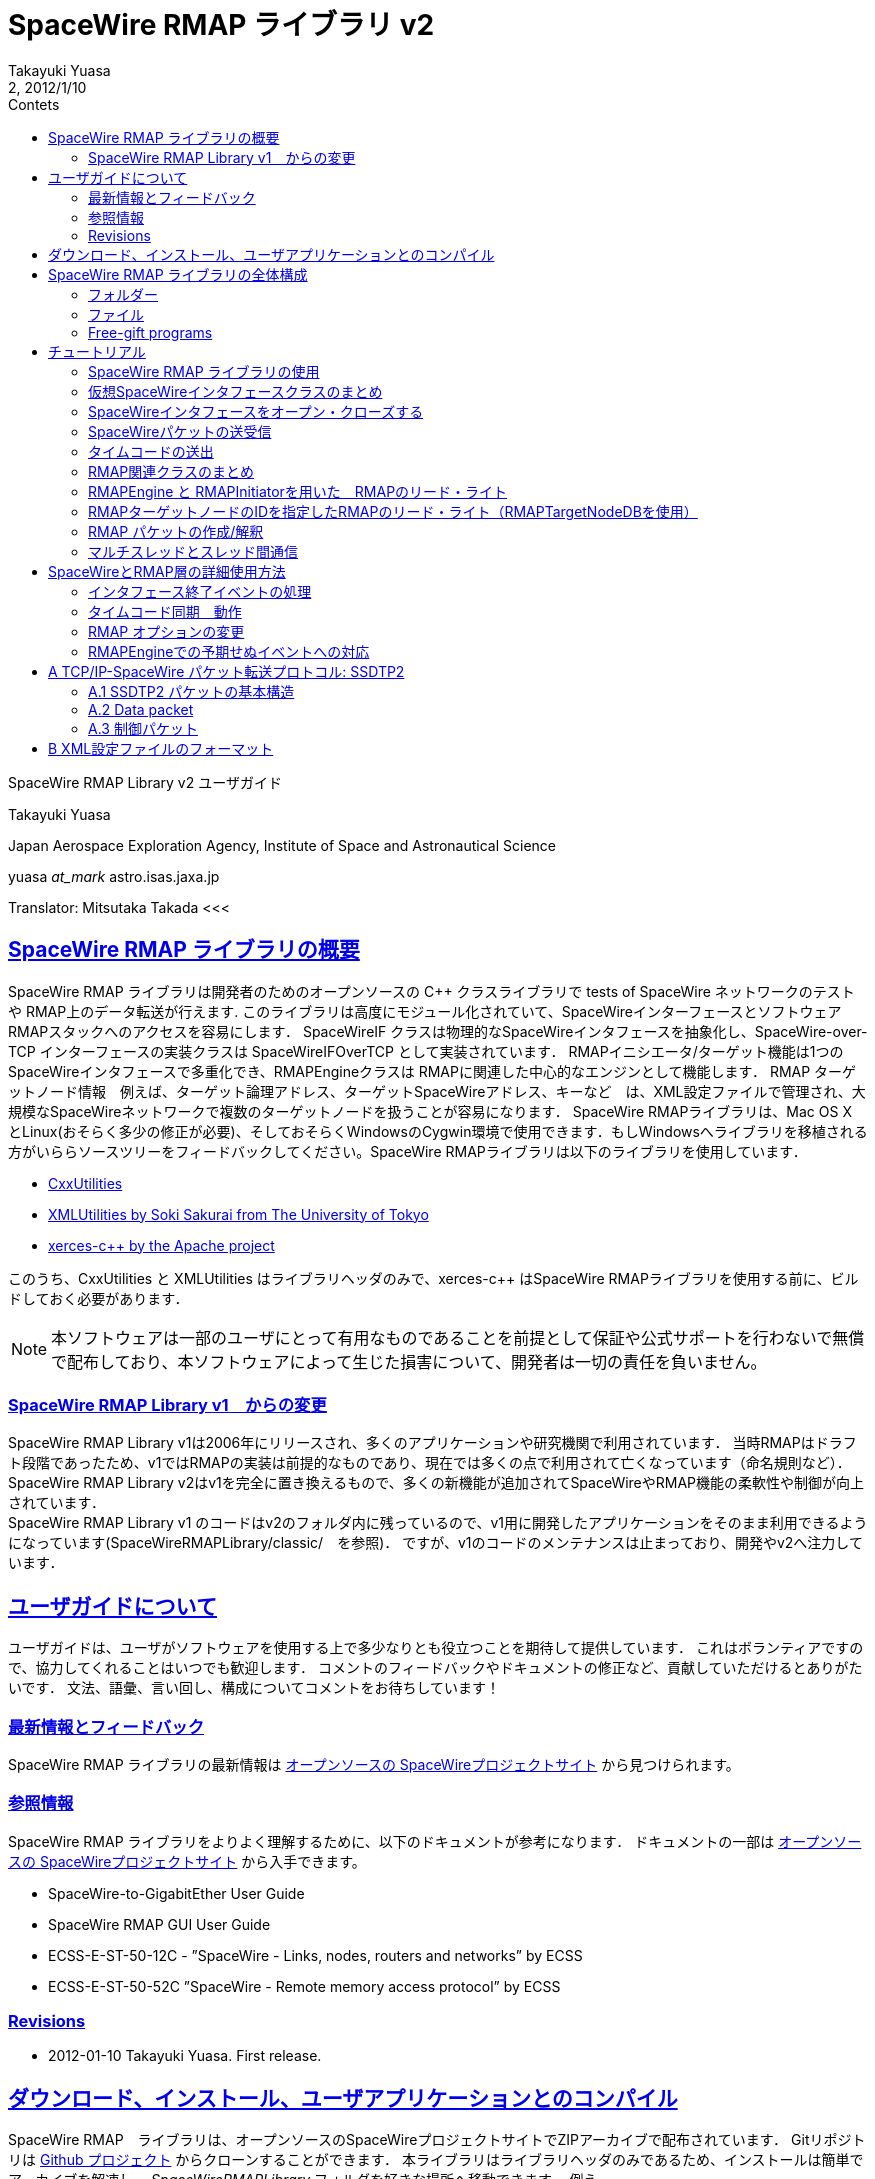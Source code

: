 = SpaceWire RMAP ライブラリ v2
:author: Takayuki Yuasa
:revnumber: 2
:revdate: 2012/1/10
:version-label!:
:toc-title: Contets
:toc: left
:toclevels: 3
:table-caption!:
:list-caption: リスト
:sectlinks:
:sectanchors:
:imagesdir: figures

SpaceWire RMAP Library v2 ユーザガイド

Takayuki Yuasa

Japan Aerospace Exploration Agency, Institute of Space and Astronautical Science 

yuasa _at_mark_ astro.isas.jaxa.jp

Translator: Mitsutaka Takada
<<<
[index]
<<<

== SpaceWire RMAP ライブラリの概要

SpaceWire RMAP ライブラリは開発者のためのオープンソースの C++ クラスライブラリで tests of SpaceWire ネットワークのテストや RMAP上のデータ転送が行えます. このライブラリは高度にモジュール化されていて、SpaceWireインターフェースとソフトウェアRMAPスタックへのアクセスを容易にします．
SpaceWireIF クラスは物理的なSpaceWireインタフェースを抽象化し、SpaceWire-over-TCP インターフェースの実装クラスは SpaceWireIFOverTCP として実装されています． RMAPイニシエータ/ターゲット機能は1つのSpaceWireインタフェースで多重化でき、RMAPEngineクラスは RMAPに関連した中心的なエンジンとして機能します．
RMAP ターゲットノード情報　例えば、ターゲット論理アドレス、ターゲットSpaceWireアドレス、キーなど　は、XML設定ファイルで管理され、大規模なSpaceWireネットワークで複数のターゲットノードを扱うことが容易になります．
SpaceWire RMAPライブラリは、Mac OS X とLinux(おそらく多少の修正が必要)、そしておそらくWindowsのCygwin環境で使用できます．もしWindowsへライブラリを移植される方がいららソースツリーをフィードバックしてください。SpaceWire RMAPライブラリは以下のライブラリを使用しています．

- https://github.com/yuasatakayuki/CxxUtilities[CxxUtilities]
- https://github.com/sakuraisoki/XMLUtilities/[XMLUtilities by Soki Sakurai from The University of Tokyo]
- http://xerces.apache.org/xerces-c/[xerces-c++ by the Apache project]

このうち、CxxUtilities と XMLUtilities はライブラリヘッダのみで、xerces-c++ はSpaceWire RMAPライブラリを使用する前に、ビルドしておく必要があります．

NOTE: 本ソフトウェアは一部のユーザにとって有用なものであることを前提として保証や公式サポートを行わないで無償で配布しており、本ソフトウェアによって生じた損害について、開発者は一切の責任を負いません。

=== SpaceWire RMAP Library v1　からの変更

SpaceWire RMAP Library v1は2006年にリリースされ、多くのアプリケーションや研究機関で利用されています．
当時RMAPはドラフト段階であったため、v1ではRMAPの実装は前提的なものであり、現在では多くの点で利用されて亡くなっています（命名規則など）．
SpaceWire RMAP Library v2はv1を完全に置き換えるもので、多くの新機能が追加されてSpaceWireやRMAP機能の柔軟性や制御が向上されています． +
SpaceWire RMAP Library v1 のコードはv2のフォルダ内に残っているので、v1用に開発したアプリケーションをそのまま利用できるようになっています(SpaceWireRMAPLibrary/classic/　を参照)．
ですが、v1のコードのメンテナンスは止まっており、開発やv2へ注力しています．

== ユーザガイドについて

ユーザガイドは、ユーザがソフトウェアを使用する上で多少なりとも役立つことを期待して提供しています．
これはボランティアですので、協力してくれることはいつでも歓迎します．
コメントのフィードバックやドキュメントの修正など、貢献していただけるとありがたいです．
文法、語彙、言い回し、構成についてコメントをお待ちしています！

=== 最新情報とフィードバック
SpaceWire RMAP ライブラリの最新情報は https://galaxy.astro.isas.jaxa.jp/~yuasa/SpaceWire[オープンソースの SpaceWireプロジェクトサイト] から見つけられます。

=== 参照情報
SpaceWire RMAP ライブラリをよりよく理解するために、以下のドキュメントが参考になります．
ドキュメントの一部は https://galaxy.astro.isas.jaxa.jp/~yuasa/SpaceWire[オープンソースの SpaceWireプロジェクトサイト] から入手できます。

- SpaceWire-to-GigabitEther User Guide
- SpaceWire RMAP GUI User Guide
- ECSS-E-ST-50-12C - ”SpaceWire - Links, nodes, routers and networks” by ECSS
- ECSS-E-ST-50-52C ”SpaceWire - Remote memory access protocol” by ECSS

=== Revisions
- 2012-01-10 Takayuki Yuasa. First release.

== ダウンロード、インストール、ユーザアプリケーションとのコンパイル
SpaceWire RMAP　ライブラリは、オープンソースのSpaceWireプロジェクトサイトでZIPアーカイブで配布されています．
Gitリポジトリは https://github.com/yuasatakayuki/SpaceWireRMAPLibrary[Github プロジェクト] からクローンすることができます．
本ライブラリはライブラリヘッダのみであるため、インストールは簡単でアーカイブを解凍し、 _SpaceWireRMAPLibrary_ フォルダを好きな場所へ移動できます．
例えば、_/Users/username/Documents/workspace/SpaceWireRMAPLibrary_ , _/Users/username/install/SpaceWireRMAPLibrary_ , _/usr/local/SpaceWireRMAPLibrary_ のような場所が可能です． +
ライブラリをインストールした後は、ユーザアプリケーションのコンパイル時に使用するMakefileを簡略化するために、環境変数として、*SPACEWIRERMAPLIBRARY_PATH* をインストールしたフォルダとして設定してください．
シェルの初期化ファイル(zshなら.zshrc 、bashなら .bashrc )に以下の行を追加します．

[source,sh]
.リスト 1: Sample code for filling the size and the data sections.
----
export SPACEWIRERMAPLIBRARY_PATH=/Users/yuasa/workspace/SpaceWireRMAPLibrary
----

インストール先に合わせてパスを変更します． +
このライブラリは、1章(<<SpaceWire RMAP ライブラリの概要>>)で書いたように他にもいくつかのライブラリを使用しています．
xerces-c++ はhttp://xerces.apache.org/xerces-c/[プロジェクトページ] からソースアーカイブをダウンロードしてインストールしてください．
SpaceWire RMAP ライブラリで配布されている Makefile の例では、環境変数 *XERCESDIR* を使用しています．
シェルの初期化ファイルに *XERCESDIR* を設定します．

[source,sh]
.Listing 2: Sample code for filling the size and the data sections.
----
export XERCESDIR=/Users/yuasa/work/install/xerces-c-3.1.1
----

CxxUtilities や XMLUtilities もSpaceWire RMAPライブラリでは必要ですが、リリース版のSpaceWire RMAPライブラリには、ユーザの利便性を考慮して、SpaceWireRMAPLibrary/externalLibraries/ にこれらのライブラリヘッダを含めています．
そのためデフォルトでは、これらのライブラリの環境変数はサンプルのMakefileでは自動的に設定されており、ユーザは再定義する必要はありません．
CxxUtilities や XMLUtilitiesを自分でインストールして使用したい場合は、ご自身の環境を反映させて *CXXUTILITIES_PATH* と *XMLUTILITIES_PATH* を設定してください．
表1にSpaceWireRMAPライブラリのMakefileで使用する環境変数の一覧を示します．
リスト3は、SpaceWireRMAPライブラリと関連ライブラリを使用してユーザアプリケーションをコンパイルするためのMakefileの例です．

[cols=3]
.Table 1: paceWireRMAPライブラリのMakefileで使用する環境変数の一覧
|===
| 名称
| パスの値
| 例 

| SPACEWIRERMAPLIBRARY_PATH
| SpaceWire RMAP Libraryへのパス
| /Users/yuasa/workspace/SpaceWireRMAPLibrary

| XERCESDIR 
| インストールした xerces-c++ へのパス 
| /Users/yuasa/workspace/xerces-c-3.1.1 

| CXXUTILITIES_PATH (optional) 
| CxxUtilities　へのパス
| /Users/yuasa/workspace/CxxUtilities 


| XMLUTILITIES_PATH (optional)
| XMLUtilities　へのパス
| /Users/yuasa/workspace/XMLUtilities

|===

[source, Makefile]
.Listing 3: Sample Makefile.
----
############################################################### 
#An example Makefile for SpaceWire RMAP Library. ###############################################################

#Note 1:
#To compile a user application with SpaceWire RMAP Library, 
#set SPACEWIRERMAPLIBRARY_PATH and XERCESDIR in the shell 
#initialization file first.
#
#Execute below to check if these variables are correctly 
#set in your shell.
#
# > ls $SPACEWIRERMAPLIBRARY_PATH
# > ls $XERCESDIR
#
#If no error is observed, the paths seem valid.

#Note 2:
#This Makefile assumes a user-application source code named 
#UserApplication.cc. If other source files, include paths, 
#and/or linker flags are necessary for compile, add them to 
#CXXFLAGS and LDFLAGS.
                       
###############################################################


#Set target (binary names) 
#See also the rule part below. 
TARGETS = \
UserApplication

#Check CxxUtilities
ifndef $(CXXUTILITIES_PATH)
CXXUTILITIES_PATH = $(SPACEWIRERMAPLIBRARY_PATH)/externalLibraries/CxxUtilities 
endif

#Check XMLUtilities
ifndef $(XMLUTILITIES_PATH)
XMLUTILITIES_PATH = $(SPACEWIRERMAPLIBRARY_PATH)/externalLibraries/XMLUtilities 
endif

#Set compiler/linker flags
CXXFLAGS = -I$(SPACEWIRERMAPLIBRARY_PATH)/includes -I$(CXXUTILITIES_PATH)/includes -I$( 
    XMLUTILITIES_PATH) -I/$(XERCESDIR)/include
LDFLAGS = -L/$(XERCESDIR)/lib -lxerces-c

TARGETS_OBJECTS = $(addsuffix .o, $(basename $(TARGETS))) 
TARGETS_SOURCES = $(addsuffix .cc, $(basename $(TARGETS)))

###############################################################

.PHONY : all

all : $(TARGETS)

UserApplication : UserApplication.o
    $(CXX) -g $(CXXFLAGS) -o $@ $@.cc $(LDFLAGS)

clean :
    rm -rf $(TARGETS) $(addsuffix .o, $(TARGETS))
----

== SpaceWire RMAP ライブラリの全体構成
図1にSpaceWire RMAP ライブラリの構造図を示します．SpaceWireIFは、パケットの送受信やタイムコード送出の標準化する方法を提供している実SpaceWireインタフェースを抽象化したものです．
SpaceWire層の上には、ソフトウェアRMAPスタックが実装されています．
両方の階層は、_SpaceWireRMAPLibrary/_ のincludeフォルダ内にフラットなソースツリーに含まれています．

=== フォルダー
SpaceWire RMAP ライブラリは　以下にあるいくつかのフォルダを含んでいます．

*includes* SpaceWire RMAP ライブラリのヘッダファイルが含まれています．ユーザアプリケーションのMakefileでは、コンパイラフラグにこのフォルダのパスを追加します．

*externalLibraries* 自分でCxxUtilities や XMLUtilities　ライブラリをインストールしていない人向けに外部ライブラリのソースツリーを含んでいます．添付されているMakefileの例では、デフォルトでこれらをバンドルしたライブラリを使用しています．

*exampleMakefile* SpaceWire RMAPライブラリを使用したユーザアプリケーションのMakefileの例が含まれています．必要なコンパイラやりリンカのフラグも記載されています．

*sources* SpaceWire RMAPライブラリを使用して構築された無償のプログラム、チュートリアルのソースコード、テストコード、（メンテナンスはしてませんが）v1のソースツリーを含んでいます．

=== ファイル
SpaceWire.hh と RMAP.hh は　SpaceWire と RMAP機能のためのトップレベルのヘッダファイルです．
SpaceWire RMAPライブラリを利用するユーザアプリケーションでは、これらをロード（インクルード）してください．
5章のチュートリアルでは、sourceフォルダ内のtutorial_XXX.cc　について記述されたコードを説明しています．
sourceフォルダ内のmain_XXXの詳細については、次の節を参照してください．

.SpaceWire RMAP ライブラリの概要構成
image::StructureOfApaceWireRMAPLibrary.png[]

test_XXX files contained in the sources folder are test codes written for checking implemented library functions. They are left as they are for Interested users’ inspection.

=== Free-gift programs
ソース・フォルダには、いくつかのmain_XXX.ccファイルがあります．
これらのプログラムは、SpaceWire RMAP ライブラリを使ったとてもシンプルなタスクを行います。
SpaceWire や RMAPを使った地上実験では、このような単純なスタンドアローンのタスクはとてもパワフルなので、開発者はユーザに無償でバンドルをしました．

*main_RMAP_calculateCRC* 入力バイト列のCRCを計算します．

*main_RMAP_instructionToString* 1バイトのRMAPインストラクションフィールド値を解釈し、その意味をダンプします．

*main_RMAP_interpretAsAnRMAPPacket* 指定されたバイト列をRMAPパケットとして解釈しようとします．解釈が成功した場合、パケットのプロパティがテキストとして表示されます．

*main_RMAP_readWriteRMAPTargetNode* 指定されたRMAPターゲットノードへ単純なRMAP リード・ライト　アクセスを行います。

*main_RMAP_replyStatusToString* リプライステータス値を文字列に変換します．

== チュートリアル
次の章では、多くのユーザにとってもっとも興味のある機能であるRMAPイニシエータであると仮定して、SpaceWire RMAP ライブラリの概要を説明します．
SpaceWire と RMAPに関連した詳細な使用方法やアプリケーション固有のトピックについては6章で説明します．
SpaceWireと RMAP層のチュートリアルについては、チュートリアルのソースコードである、sources/tutorial_SpaceWire.cc and sources/tutorial_RMAP.ccを参照してください．
これらのファイルをコンパイルするためには環境変数を設定し（3章）、SpaceWireRMAPLibrary/source/　フォルダ内でmakeを実行します．

=== SpaceWire RMAP ライブラリの使用
SpaceWire and the RMAP層に関連された必要なヘッダファイルをロードするために、”SpaceWire.hh” and ”RMAP.hh”をインクルードします．
SpaceWire RMAP ライブラリの利用用途が限られているアプリケーションのために、個別にヘッダファイルをインクルードすることも可能です．
例えばRMAPPacketクラスのみを使用するアプリケーションでは、”RMAPPacket.hh”をインクルードすするだけで十分です．

NOTE: 実際には”RMAP.hh”をインクルードすると自動的に”SpaceWire.hh”がインクルードされることに注意してください．

SpaceWire RMAP ライブラリで定義されているクラスは、名前空間で囲まれていません（ルートレベルで宣言されています）．
ただし、CxxUtilitiesのクラスは”CxxUtilities”名前空間で宣言されているので、使用するには”CxxUtilities::Condition”のようにクラスのフルパスを指定するか、ソースファイルに”using namespace CxxUtilities;”と記述してください．
スレッドがCxxUtilitiesのメンバである間は、ユーザはスレッドのサブクラスを構築するときに”CxxUtilities::”をつける必要があるかもしれません（”public Thread”ではなく、”public CxxUtilities::Thread”に注意してください）

[source, c++]
----
class SubclassOfThread : public CxxUtilities::Thread { 
public:
    void run(){
        ... thread content ...
    }
};
----

=== 仮想SpaceWireインタフェースクラスのまとめ
リスト4はSpaceWireIFクラスによって提供されたよく使われているユーザサイドインタフェースをまとめたのもです．
各メソッドの詳細は”SpaceWireIF.hh”を参照してください．
SpaceWireIFOverTCP- Client.hhなどの仮想メソッドの実装はSpaceWireIFXXX.ccにあります．

[source, C++]
.リスト4: SpaceWireIFのメソッド定義のまとめ
----
class SpaceWireIF { 
public:
/* open/close */
    virtual void open() throw (SpaceWireIFException); 
    virtual void close() throw (SpaceWireIFException);

/* send methods */
    virtual void send(uint8_t* data, size_t length, SpaceWireEOPMarker::EPPType eopType = SpaceWireEOPMarker::EOP) throw (SpaceWireIFException);
    virtual void send(std::vector<uint8_t>& data, SpaceWireEOPMarker::EPPType eopType = SpaceWireEOPMarker::EOP) throw (SpaceWireIFException);
    virtual void send(std::vector<uint8_t>* data, SpaceWireEOPMarker::EPPType eopType = SpaceWireEOPMarker::EOP) throw (SpaceWireIFException);

/* receive methods */ 
    //fast
    virtual std::vector<uint8_t>* receive() throw (SpaceWireIFException);
    //fast
    virtual void receive(std::vector<uint8_t>* buffer) throw (SpaceWireIFException);
    //slow; not recommended
    virtual void receive(uint8_t* buffer, SpaceWireEOPMarker::EPPType& eopType, size_t maxLength, size_t& length) throw (SpaceWireIFException);

/* set receive timeout */
    virtual void setTimeoutDuration(double microsecond) throw (SpaceWireIFException); /* emit timecode */
    virtual void emitTimecode(uint8_t timeIn, uint8_t controlFlagIn = 0x00) throw (SpaceWireIFException);

/* Action related to timecode */
    void addTimecodeAction(SpaceWireIFActionTimecodeScynchronizedAction* action);
    void registerTimecodeAction(SpaceWireIFActionTimecodeScynchronizedAction* action); void deleteTimecodeAction(SpaceWireIFActionTimecodeScynchronizedAction* action); void clearTimecodeSynchronizedActions();

/* Action related to link close event */
    void addSpaceWireIFCloseAction(SpaceWireIFActionCloseAction* spacewireIFCloseAction); void deleteSpaceWireIFCloseAction(SpaceWireIFActionCloseAction* spacewireIFCloseAction); void invokeSpaceWireIFCloseActions();

/* EOP/EEP related */
    bool isTerminatedWithEEP();
    bool isTerminatedWithEOP();
    void setReceivedPacketEOPMarkerType(int eopType); int getReceivedPacketEOPMarkerType();
    void eepShouldBeReportedAsAnException();
    void eepShouldNotBeReportedAsAnException();
};
----

=== SpaceWireインタフェースをオープン・クローズする
SpaceWire RMAP ライブラリはスーパークラスであるSpaceWireIF.hhで定義された、物理SpaceWireデバイスのための仮想インタフェースを提供します．
SpaceWireIFXXXXというクラスは、SpaceWire-to-GigabitEtherのような実デバイス用のインタフェース（言い換えるとSpaceWireIFOverTCPClient）を実装します．
スーパークラスでは実SpaceWireインタフェースクラスをオープンするメソッド名open()を定義し、そのデバイスを使用開始時に呼び出さなければなりません．例えば、SpaceWire-to-GigabitEtherの場合、以下のコードでインスタンスを生成し、デバイスをオープンする．
現実的にはタイムアウトが発生するとSpaceWireIFOverTCPClientは例外をスローします．以下の例では（指定したIPアドレスを使って）デバイスをオープンしようとして、open()文は接続のオープンに失敗したことを検知するためにtry-catchブロックで囲まれています．
デフォルトのポート番号は10030ですが、異なるSpaceWire-to-GigabitEtherでは必ずしも適切ではない場合もあります．
お使いのデバイスのユーザマニュアルを参照してください．（例えば、シマフジのSpaceWire-to-GigabitEtherは、SpaceWire-to-TCP/IPポート追加しても、10031を受け付けることができます）

[source, c++]
.リスト5: SpaceWire-to-GigabitEtherをオープンするサンプルコード
----
/* Open the SpaceWire interface */
cout << "Opening SpaceWireIF...";
SpaceWireIF* spwif = new SpaceWireIFOverIPClient("192.168.1.100", 10030); 
try {
    spwif->open(); 
} catch (...) {
    cerr << "Connection timed out." << endl;
    exit(-1); 
}
cout << "done" << endl;

 ... user process using spwif ... 

/* Close */
spwif->close();
----


=== SpaceWireパケットの送受信
3種類の送信メソッドが用意されています．唯一の違いは、データコンテナの種類で、Cの配列か、std::vectorです．
SpaceWire RMAPライブラリの基本データ型はuint8_tですので、コンテナはunit8_t*またはstd::vector<uint8_t>となります．
ベクターは参照またはポインタとして渡すことができます．（どちらの方法でも同じ速度が得られます）
送信メソッドのパラメータはデータ（データの内容と長さ）とend-of-packet (EOP)マーカーです。
EOPマーカ－はSpaceWireEOPMarker::EOPかSpaceWireEOPMarker::EEPです。
パケット送信中に例外が発生した時は、sendメソッドはその例外をスローし、ユーザアプリケーションがその状況を処理できるようにします．
以下の例では、スローされた例外の理由をダンプします．現実的には、ユーザはパケット送信を再試行するか、上位層へ例外を通知することを考えなければなりません．

[source, c++]
.リスト6: 送信パケットのサンプルコード
----
/* Send packet */
try {
    cout << "Send packet1" << endl;
    uint8_t packet1[] = { 0x0a, 0x0b, 0x0c, 0x0d }; 
    size_t length1 = 4;
    spwif->send(packet1, length1, SpaceWireIF::EOP);
    cout << "Send packet2" << endl; 
    std::vector<uint8_t> packet2; 
    packet2.push_back(0xe); 
    packet2.push_back(0xf);
    packet2.push_back(1); 
    packet2.push_back(2); 
    packet2.push_back(3); 
    spwif->send(packet2, SpaceWireIF::EOP);
} catch (SpaceWireIFException e) {
    cerr << "Exception when sending a packet." << endl; 
    cerr << e.toString() << endl;
    exit(-1);
}
cout << "Send packet done" << endl;
----

リスト7は受信待ちのタイムアウト時間を設定しています．

NOTE: タイムアウトカウンタの実装は、SpaceWireインタフェースに依存し、精度はマイクロ秒の単位ではないことに注意してください．

[source, c++]
.Listing 7: Sample code for seing a receive timeout duration.
----
/* Set receive timeout */
spwif->setTimeoutDuration(1e6);//1sec timeout duration
----

リスト8はパケッの受信方法を示しています．SpaceWireでは基本的にパケットサイズの制約がないため、受信の場合はstd::vector<uint8_t>がデフォルトのデータコンテナ型になります．（std::vectorは可変長のデータ内容をサポートしていますが、C配列はサポートしていません）
std::vectorとのインタフェース受信メソッドは以下の2つが用意されています．
最初の例では、パケットを受信すると、新たに構築されたstd::vectorインスタンスへのポインタが返されます．
パケットの内容を処理した後、ユーザアプリケーションはそのインスタンスを削除しなければなりません（delete packet3を参照）．
しかしこの例では、インスタンスのための明示的なnewはありません（SpaceWireIFクラスがこのインスタンスを内部で構築しています）
2つ目の例は単純で、std::vector<uint8_t>のインスタンスがreceiveメソッドに渡されます．

[source, c++]
.リスト8: パケット受信のサンプルコード
----
/* Receive packet */
cout << "Receive packet3" << endl;
try {
    std::vector<uint8_t>* packet3 = spwif->receive();
    cout << "Receive packet3 done (" << packet3->size() << "bytes)" << endl; 
    //delete packet3 instance (it was newly constructed by SpaceWireIF internally, 
    //and user should delete it to avoid memory leak.
    delete packet3;
} catch (SpaceWireIFException e) {
    if (e.getStatus() == SpaceWireIFException::Timeout) { 
        cerr << "Receive timeout" << endl;
    } else {
        cerr << "Exception when receiving a packet." << endl; 
        cerr << e.toString() << endl;
        exit(-1);
    }
}
cout << "Receive packet4" << endl; 
try {
    std::vector<uint8_t>* packet4 = new std::vector<uint8_t>(); 
    spwif->receive(packet4);
    cout << "Receive packet4 done (" << packet4->size() << "bytes)" << endl; 
    delete packet4;
} catch (SpaceWireIFException e) {
    if (e.getStatus() == SpaceWireIFException::Timeout) {
        cerr << "Receive timeout" << endl; } 
    else {
        cerr << "Exception when receiving a packet." << endl;
        cerr << e.toString() << endl;
exit(-1); }
}
----

=== タイムコードの送出
パケットの送受信機能に加えて、SpaceWireIFはリスト9に示すようにemitTimecode(uint8_t timeIn, uint8_t controlFlagIn = 0x00)メソッドを用いて、タイムコードを発行することができます．
timeInパラメータには0-63のタイムコード値を含める必要があります．
制御フラグはSpaceWireの将来の拡張サポートのために設定可能です．
この例では、タイムコードを1つ送出してから15.625ms待ちます．タイムコードは63までインクリメントされます．forループが完了するまでに約1秒かかります．

NOTE: これはあくまでも一例であり、タイムコードの周期はSpaceWireネットワークにおいて最も重要なパラメータの1つです．
周期はアプリケーションに大きく依存するので、SpaceWire-to-GigabitEtherが要求している送出周期の精度とアプリケーションにとって十分に小さなジッタであるかを確認してください．
SpaceWire-to-GigabitEther と SpaceWireIFOverTCPClientで実現されるタイムコード送出のジッタについて、SpaceWire-to-GigabitEtherのユーザガイドを参照してください．

周期的なタイムコードの送出には、run()メソッドにリスト9と同様のコードを持つスレッドクラスを実装し、起動（start()を呼ぶだけ）をする必要があります．詳細はリスト10の抜粋とtutorial_SpaceWireLayer_periodicTimecodeEmission.ccを参照してください．


[source, c++]
.リスト9: タイムコード送出のサンプルコード
----
    /* Emit timecode */
    cout << "Emit timecode 64times" << endl; 
    Condition c;
    try {
        for (uint8_t timecodeValue = 0; timecodeValue < 64; timecodeValue++) { 
            cout << "Emitting timecode " << (uint32_t) timecodeValue << endl; 
            spwif->emitTimecode(timecodeValue);
            c.wait(1.0 / 64.0); //wait 15.625ms
        }
    } catch (SpaceWireIFException e) {
            cerr << "Exception when receiving a packet." << endl; 
            cerr << e.toString() << endl;
            exit(-1);
    }
----

[source, c++]
.リスト10: 周期的なタイムコード送出のサンプルコード
----
class TimecodeThread: public CxxUtilities::StoppableThread { 
private:
    SpaceWireIF* spwif;

public:
    const static double TimecodeFrequency = 64; //Hz

public:
    TimecodeThread(SpaceWireIF* spwif) {
        this->spwif = spwif;
    }

public:
    void run() {
        uint8_t timecode = 0x00; 
        while (!isStopped()) {
            try {
                spwif->emitTimecode(timecode);
            } catch (...) {
                using namespace std;
                cerr << "Timecode emission failed" << endl;
            }
            if (timecode == 63) {
                timecode = 0; 
            } else {
                timecode++; 
            }
            sleep(1 / TimecodeFrequency); 
        }
    }
};
----

=== RMAP関連クラスのまとめ
RMAP転送の開始には、ユーザアプリケーションはRMAPEngineとRMAPInitiatorを使用できます．RMAPターゲットノードの情報はRMAPTargetNodeインスタンスに含めて処理されます．RMAPコマンドの受信と応答にはRMAPTargetのサブクラスがRMAPEngineで利用できます．図2はSpaceWireRMAPライブラリのSpaceWireとRMAPプロトコルスタックの全体設計を示しています．
RMAPEngineはユーザアプリケーションのRMAP機能の中心的なエンジンとして動作します．
RMAPEngineのタスクは、RMAPコマンドパケットの発行、未処理のRMAPトランザクションの管理、RMAPリプライの処理、受信RMAPコマンドの応答などがあります．
RMAPInitiatorはRMAPEngineとユーザアプリケーションの橋渡しをし、RMAP　リード・ライトアクセスを実現した使いやすいリード・ライトメソッドを提供します．
RMAPTargetNodeはターゲット論理アドレス、ターゲットSpaceWireアドレス、RMAPターゲットノードへアクセスするキーなどの必要なアクセス情報をRMAPInitiatorのリードライトメソッドに渡すために使用されます．

NOTE:　RMAPTargetNodeはSpaceWire RMAP Library v1で定義されたRMAPDestinationクラスに対応します．ですが、多くの機能がつかされており、特にXML設定ファイルへのインタフェースが追加されています．

リスト11、12、13は各クラスで定義されているメソッドの一部をまとめたものです．あまり使われないメソッドは示していませんので、詳細はRMAPEngine.hhとRMAPInitiator.hhを参照ください．

.SpaceWire RMAP ライブラリのSpaceWire と RMAP プロトコルスタック
image::ProtocolStackInSpaceWireRMAPLibrary.png[]

[source, c++]
.リスト11: RMAPEngine メソッド(抜粋).
----
class RMAPEngine: public CxxUtilities::Thread { 
public:

/* constructor */
    RMAPEngine(SpaceWireIF* spwif);

/* start/stop */
    virtual void start();
    void stop();
    bool isStopped(); 
    bool isStarted();

/* methods used by RMAPInitiator */
    void initiateTransaction(RMAPTransaction* transaction) throw (RMAPEngineException); 
    void cancelTransaction(RMAPTransaction* transaction) throw (RMAPEngineException);

/* raw packet send method which even can be used while RMAPEngine is running */
    void sendPacket(std::vector<uint8_t>* bytes);

/* methods used when a user application implements an RMAPTarget */
    void addRMAPTarget(RMAPTarget* rmapTarget);
    void removeRMAPTarget(RMAPTarget* rmapTarget);

/* accessor for a SpaceWireIF instance */
    void setSpaceWireIF(SpaceWireIF* spwif);
    SpaceWireIF* getSpaceWireIF();

/* actions invoked when RMAPEngine is stopped (automatically or manually) */
    void addRMAPEngineStoppedAction(RMAPEngineStoppedAction* rmapEngineStoppedAction);
    void removeRMAPEngineStoppedAction(RMAPEngineStoppedAction* rmapEngineStoppedAction);
    CxxUtilities::Actions* getRMAPEngineStoppedActions(); 
};
----

[source, c++]
.リスト12: RMAPInitiator メソッド (抜粋).
----
class RMAPInitiator { 
public:
/* constructor */
    RMAPInitiator(RMAPEngine *rmapEngine);

/* RMAP Read methods */ /* fast */
    void read(RMAPTargetNode* rmapTargetNode, uint32_t memoryAddress, uint32_t length, uint8_t *buffer, double timeoutDuration = DefaultTimeoutDuration) throw (RMAPEngineException, RMAPInitiatorException, RMAPReplyException);

    /* easy to use, but somewhat slow due to data copy. */
    /* this methods returns a pointer to a newly constructed std::vector instance */ std::vector<uint8_t>* readConstructingNewVecotrBuffer(std::string targetNodeID,
        std::string memoryObjectID, double timeoutDuration = DefaultTimeoutDuration) throw (RMAPEngineException, RMAPInitiatorException, RMAPReplyException);

    /* convenient, but somewhat slow due to RMAPTargetNode DB and RMAPMemoryObject DB search */
    void read(std::string targetNodeID, std::string memoryObjectID, uint8_t* buffer, double timeoutDuration = DefaultTimeoutDuration) throw (RMAPEngineException, RMAPInitiatorException, RMAPReplyException);
     /* convenient, but somewhat slow due to RMAPTargetNode DB search */
    void read(std::string targetNodeID, uint32_t memoryAddress, uint32_t length, uint8_t* buffer, double timeoutDuration = DefaultTimeoutDuration)  throw (RMAPEngineException, RMAPInitiatorException, RMAPReplyException);
    /* convenient, but somewhat slow due to RMAPMemoryObject DB search */
    void read(RMAPTargetNode* rmapTargetNode, std::string memoryObjectID, uint8_t *buffer, double timeoutDuration = DefaultTimeoutDuration) throw (RMAPEngineException, RMAPInitiatorException, RMAPReplyException);

/* RMAP Write methods */
    /* fast */
    void write(RMAPTargetNode *rmapTargetNode, uint32_t memoryAddress, uint8_t *data, uint32_t length, double timeoutDuration = DefaultTimeoutDuration) throw (RMAPEngineException, RMAPInitiatorException, RMAPReplyException);
    /* convenient, but somewhat slow due to RMAPTargetNode DB and RMAPMemoryObject DB search */
    void write(std::string targetNodeID, std::string memoryObjectID, uint8_t* data, double timeoutDuration = DefaultTimeoutDuration) throw (RMAPEngineException, RMAPInitiatorException, RMAPReplyException);
    /* convenient, but somewhat slow due to RMAPTargetNode DB search */
    void write(std::string targetNodeID, uint32_t memoryAddress, uint8_t *data, uint32_t length, double timeoutDuration = DefaultTimeoutDuration) throw (RMAPEngineException, RMAPInitiatorException, RMAPReplyException);
    /* convenient, but somewhat slow due to RMAPMemoryObject DB search */
    void write(RMAPTargetNode *rmapTargetNode, std::string memoryObjectID, uint8_t* data, double timeoutDuration = DefaultTimeoutDuration) throw (RMAPEngineException, RMAPInitiatorException, RMAPReplyException);

/* set/get logical address of this RMAPInitiator */
    void setInitiatorLogicalAddress(uint8_t initiatorLogicalAddress); uint8_t getInitiatorLogicalAddress();

/* accessor for other RMAP options */
    void setReplyMode(bool replyMode); 
    void unsetReplyMode();
    bool isReplyModeSet();

    void setIncrementMode(bool incrementMode); 
    void unsetIncrementMode();
    bool isIncrementModeSet();

    void setVerifyMode(bool verifyMode); 
    void unsetVerifyMode();
    bool isVerifyModeSet();

    void setTransactionID(uint16_t transactionID); 
    void unsetTransactionID();
    uint16_t getTransactionID();
    bool isTransactionIDSet();

/* accessor for raw packet pointer */
    RMAPPacket* getCommandPacketPointer(); 
    RMAPPacket* getReplyPacketPointer();

/* interface for RMAPTargetNodeDB */
    void setRMAPTargetNodeDB(RMAPTargetNodeDB* targetNodeDB);
    RMAPTargetNodeDB* getRMAPTargetNodeDB(); 
};
----

[source, c++]
.リスト13: RMAPTargetNode メソッド (抜粋).
----
class RMAPTargetNode: public RMAPNode {
public:
/* constructor */
    RMAPTargetNode();

/* interfaces to XML-like configuration file */
    static std::vector<RMAPTargetNode*> constructFromXMLFile(std::string filename) throw (XMLLoader::XMLLoaderException, RMAPTargetNodeException, RMAPMemoryObjectException);

    static std::vector<RMAPTargetNode*> constructFromXMLFile(XMLNode* topNode) throw (XMLLoader::XMLLoaderException, RMAPTargetNodeException, RMAPMemoryObjectException);

    static RMAPTargetNode* constructFromXMLNode(XMLNode* node) throw (XMLLoader::XMLLoaderException, RMAPTargetNodeException, RMAPMemoryObjectException);

/* accessor for options */
    uint8_t getDefaultKey();
    void setDefaultKey(uint8_t defaultKey);

    std::vector<uint8_t> getReplyAddress();
    void setReplyAddress(std::vector<uint8_t>& replyAddress);

    uint8_t getTargetLogicalAddress();
    void setTargetLogicalAddress(uint8_t targetLogicalAddress);

    std::vector<uint8_t> getTargetSpaceWireAddress();
    void setTargetSpaceWireAddress(std::vector<uint8_t>& targetSpaceWireAddress);

    void setInitiatorLogicalAddress(uint8_t initiatorLogicalAddress);
    void unsetInitiatorLogicalAddress(); 
    bool isInitiatorLogicalAddressSet(); 
    uint8_t getInitiatorLogicalAddress();

/* dealing with memory objects available on an RMAPTargetNode */
    void addMemoryObject(RMAPMemoryObject* memoryObject); 
    std::map<std::string, RMAPMemoryObject*>* getMemoryObjects();

/* accessor for registered memory objects */
    RMAPMemoryObject* getMemoryObject(std::string memoryObjectID) throw (RMAPTargetNodeException);
    RMAPMemoryObject* findMemoryObject(std::string memoryObjectID) throw (RMAPTargetNodeException);

/* converts an instance to string or XML string */
    std::string toString(int nTabs = 0); 
    std::string toXMLString(int nTabs = 0);
};
----

=== RMAPEngine と RMAPInitiatorを用いた　RMAPのリード・ライト
RMAPInitiatorはRMAPEngineで動作するためにまず最初にRMAPEngineインスタンスを構築し、リスト14に示すように動作を開始する必要があります．RMAPEngineはCxxUtilities::Threadのサブクラスであり、新しいスレッドをforkするためにstart()メソッドを持っており、メインスレッド（通常は、ユーザアプリケーションのスレッド）のバックグラウンドでパケットの着信を待っています．RMAPEngineはSpaceWireIFを使用してから、コンストラクタはSpaceWireIFインスタンスへのポインタを許可します．イニシエータ論理アドレスを設定できます（以下の例では、デフォルト値を0xFEで設定していますが、0x20-0xFDであればどの値でも指定できます）．

NOTE: 1つのRMAPEngineから複数のRMAPInitiatorインスタンスが生成可能であることに注意してください．
これは1つのSpaceWireインタフェースを用いて複数の同時伝送を意味しています．1つのRMAPEngineに登録されたRMAPイニシエータのインスタンス数には実質的には制限はありません．ユーザアプリケーションが多数のRMAPターゲットと通信する場合、基本的には複数のRMAPInitiator因数タンスを生成し、帯域幅の利用（データ転送速度をあげる）を向上するためにリード・ライトトランザクションを同時に実行することを強く推奨します。

[source, c++]
.リスト14: RMAPEngine/RMAPInitiatorのコンストラクタ実行のサンプルコード
----
/* Construct and start RMAP Engine */
RMAPEngine* rmapEngine = new RMAPEngine(spwif); 
rmapEngine->start();

/* Construct an RMAP Initiator instance */
RMAPInitiator* rmapInitiator = new RMAPInitiator(rmapEngine); rmapInitiator->setInitiatorLogicalAddress(0xFE);
----

リスト15は手動でRMAPTargetNodeインスタンスをコンストラクタ実行してRMAPリード・ライトを実行します．
リードバッファはC配列かstd::vector<uint8_t>のどちらかになります．ライトデータはC配列を使用して渡されることが期待されています（std::vector<uint8_t>::begin()を使用することもできます）．リード・ライトアクセスを行う際に、タイムアウト時間をパラメータとして渡すことができるため、応答パケットを無限に待つことを避けるられます（ターゲットノード情報が間違っているかRMAPターゲットが動作していない時、応答パケットはRMAPEngineで受信されないので、一般的にはRMAPInitiatorはある時点で待ちを終了しなくてはいけません）．応答モード、検証モード、アドレス増加モードようのなRMAPオプションはRMAPInitiatorメソッド経由で設定できます（リスト12参照）．それらのオプションのデフォルト値はRMAPProtocol.hhにあります（変更しても構いません）


[source, c++]
.リスト15: 手動でコンストラクタ実行されたRMAPTargetNodeインスタンスを使ってRMAPリード・ライトを実行するサンプルコード
----
/////////////////////////////////////////////////////////////////////////////////////
/* Example 1 */
/* Manually sets RMAPTargetNode information */ 
cout << "Example 1" << endl;

RMAPTargetNode rmapTargetNode1;
rmapTargetNode1.setTargetLogicalAddress(0xfe); 
rmapTargetNode1.setDefaultKey(0x20); 
std::vector<uint8_t> targetSpaceWireAddress; 
targetSpaceWireAddress.push_back(0x01);
targetSpaceWireAddress.push_back(0x0a); 
targetSpaceWireAddress.push_back(0x05); 
rmapTargetNode1.setTargetSpaceWireAddress(targetSpaceWireAddress); 
std::vector<uint8_t> replyAddress;
replyAddress.push_back(0x08); 
replyAddress.push_back(0x03); 
replyAddress.push_back(0x0f); 
rmapTargetNode1.setReplyAddress(replyAddress);
cout << rmapTargetNode1.toString() << endl;
/* RMAP Read/Write with address/length */
try {
    //case 1-1 : using C-array as a read buffer
    uint32_t readLength = 1024;
    uint8_t* readData = new uint8_t[(size_t) readLength]; 
    uint32_t readAddress = 0xFF801100;
    rmapInitiator->
        read(rmapTargetNode1, readAddress, readLength, readData, readTimeoutDuration);

    //case 1-2 : using std::vector<uint8_t> as a read buffer
    std::vector<uint8_t> readDataVector; rmapInitiator->
        read(rmapTargetNode1, readAddress, readLength,
            (uint8_t*)readDataVector.begin(), readTimeoutDuration);

    //case 1-3 : write using C-array write data
    uint32_t writeAddress = 0xFF803800;
    uint32_t writeLength = 4;
    uint8_t* writeData = new uint8_t[writeLength]; 
    writeData[0] = 0xAB;
    writeData[1] = 0xCD;
    writeData[2] = 0x12; 
    writeData[3] = 0x34; 
    rmapInitiator->
        write(rmapTargetNode1, writeAddress, writeData, writeLength, writeTimeoutDuration);
    delete readData;
    delete writeData; 
    delete rmapTargetNode1;

    cout << "RMAP Read/Write Example1 done" << endl;

} catch (RMAPInitiatorException e) {
    cerr << "RMAPInitiatorException " << e.toString() << endl;
    cerr << "Continue to next example" << endl; } catch (RMAPReplyException e) {
    cerr << "RMAPReplyException " << e.toString() << endl; 
    cerr << "Continue to next example" << endl;
 } catch (RMAPEngineException e) {
    cerr << "RMAPEngineException " << e.toString() << endl; 
    cerr << "Continue to next example" << endl;
} catch (...) {
    cerr << "Unkown error" << endl; 
    exit(-1);
}
/////////////////////////////////////////////////////////////////////////////////////
----

=== RMAPターゲットノードのIDを指定したRMAPのリード・ライト（RMAPTargetNodeDBを使用）
RMAPTargetNode　インスタンスはXML設定ファイルに記述されている情報にしたがって生成されます．
RMAPTargetNodeDBはRMAPTargetNodeインスタンスのコレクションであり、このクラスは全てのRMAPTargetNode定義をロードするところ　ー "RMAPTargetNodeDB::RMAPTargetNodeDB( std::string filename);" - で簡単にコンストラクタ実行を提供します．
リスト16に設定ファイルをロードする方法を示します．

NOTE: XMLファイルのRMAPTargetNode情報はID,メモリアドレス、長さ、アクセスモード（付録Bを参照）といった、RMAPターゲットノードのメモリマップ情報を含んでいることに注意してください．

RMAPInitiator　インスタンスはRMAPターゲットノードのデータベースとしてRMAPTargetNodeDBのインスタンスを許可し、リード・ライトのメソッドはリスト16で使用したRMAPTargetNodeやメモリオブジェクトの識別子を用いて、呼び出します．
(RMAPTargetNode と RMAPMemoryObject)のめのデータベースルックアップが発生するため、前節で説明したRMAPTargetNode*、メモリアドレス、長さを直せる使用する方法に比べて、若干遅くなります．
しかしながら、IDを指定した方法は、再構成性やソースコードもモジュール性が高いため、十分に有用です。たとえ、ネットワーク構成やレジスタマッピングが変更した場合でも、ソースコードを変更する必要がなく、設定ファイルを簡単に更新することができます．
指定したRMAPTargetNode IDかメモリオブジェクトIDがRMAPTargetNodeDBに見当たらない場合、RMAPInitiatorはRMAPInitiatorException::NoSuchRMAPTargetNode かRMAPInitiatorException::NoSuchRMAPMemoryObjectの状態を持ち、RMAPInitiatorExceptionをスローします．

[source, c++]
.リスト16: XML設定ファイルからRMAPTargetNodeDBをコンストラクタ実行したRMAPTargetNodeインスタンスを使った、RMAPリード・ライトの実行サンプルコード
----
///////////////////////////////////////////////////////////////////////////////////// 
/* Example 2 */
/* Use RMAPTargetNodes constructed from an XML-like configuration file. */
cout << "Example 2" << endl; 
if (argc < 2) {
    cerr << "Example2 requires an XML-like configuration file." << endl; 
    exit(-1);
 }

//check file existence
if (!CxxUtilities::File::exists(argv[1])) {
    cerr << "File " << argv[1] << " does not exist." << endl;
    exit(-1); 
}

//construct RMAPTargetNodes from the XML file
std::string filename(argv[1]);
cout << "Constructing RMAPTargetNodes from " << filename << endl; 
RMAPTargetNodeDB* rmapTargetNodeDB;
try {
    rmapTargetNodeDB = new RMAPTargetNodeDB(filename);
    } catch (RMAPTargetNodeDBException e) {
        cerr << "An exception thrown while loading the XML file " << filename << endl;
        cerr << e.toString() << endl;
        exit(-1); 
    }

//check the number of entries
if (rmapTargetNodeDB->getSize() == 0) {
    cerr << "No RMAPTargetNode instance was constructed..." << endl; 
    exit(-1);
}

//set the db to RMAPInitiator
rmapInitiator->setRMAPTargetNodeDB(rmapTargetNodeDB);

/* RMAP Read/Write with address/length */
try {
    //case 1-1 : read using C-array as a read buffer 
    uint32_t readLength = 2;
    uint8_t* readData = new uint8_t[(size_t) readLength]; 
    rmapInitiator->
        read("SpaceWireDigitalIOBoard", "LEDRegister", readData, readTimeoutDuration);
 
    //case 1-2 : read using std::vector<uint8_t> as a read buffer
    std::vector<uint8_t> readDataVector(readLength); 
    rmapInitiator->
        read("SpaceWireDigitalIOBoard", "LEDRegister", &(readDataVector.at(0)), readTimeoutDuration);

    //case 1-3 : write using C-array write data
    uint32_t writeLength = 2;
    uint8_t* writeData = new uint8_t[writeLength]; 
    writeData[0] = 0xFF;
    writeData[1] = 0xFF;
    rmapInitiator->
        write("SpaceWireDigitalIOBoard", "LEDRegister", writeData, writeTimeoutDuration);

    delete readData;
    delete writeData;

    cout << "RMAP Read/Write Example2 done" << endl; 

} catch (RMAPInitiatorException e) {
    cerr << "RMAPInitiatorException " << e.toString() << endl;
    cerr << "Continue to next example" << endl; 
} catch (RMAPReplyException e) {
    cerr << "RMAPReplyException " << e.toString() << endl;
    cerr << "Continue to next example" << endl; 
} catch (RMAPEngineException e) {
    cerr << "RMAPEngineException " << e.toString() << endl; 
    cerr << "Continue to next example" << endl;
} catch (...) {
    cerr << "Unkown error" << endl; 
    exit(-1);
}
/////////////////////////////////////////////////////////////////////////////////////
----

=== RMAP パケットの作成/解釈
RMAPPacketクラスはRMAPパケットの作成/解釈の統合された機能を提供します．
List17ではRMAPPacketで利用できる代表的なメソッドをまとめたものです．

[source, c++]
.リスト17: RMAPパケットを手動でコンストラクタ実行するサンプルコード
----
class RMAPPacket {
    bool getDataCRCIsChecked (); 
    bool getHeaderCRCIsChecked ();
    void setDataCRCIsChecked (bool dataCRCIsChecked); 
    void setHeaderCRCIsChecked (bool headerCRCIsChecked); 
    void constructHeader ();
    void calculateDataCRC ();
    void constructPacket ();
    std::vector< uint8_t > getPacket ();
    std::vector< uint8_t > * getPacketBufferPointer ();
    void interpretAsAnRMAPPacket (uint8_t *packet, size_t length) throw (RMAPPacketException);
    void interpretAsAnRMAPPacket (std::vector< uint8_t > &data) throw (RMAPPacketException); 
    void interpretAsAnRMAPPacket (std::vector< uint8_t > *data) throw (RMAPPacketException); 
    void setRMAPTargetInformation (RMAPTargetNode *rmapTargetNode);
    void setRMAPTargetInformation (RMAPTargetNode &rmapTargetNode);
    bool isCommand ();
    void setCommand (); 
    bool isReply (); 
    void setReply (); 
    bool isWrite ();
    void setWrite ();
    bool isRead ();
    void setRead ();
    bool isVerifyFlagSet ();
    void setVerifyFlag (); 
    void unsetVerifyFlag (); 
    void setVerifyMode (); 
    void setNoVerifyMode ();
    bool isReplyFlagSet (); 
    void setReplyFlag ();
    void unsetReplyFlag ();
    void setReplyMode ();
    void setNoReplyMode (); 
    bool isIncrementFlagSet (); 
    void setIncrementFlag ();
    void unsetIncrementFlag ();
    void setIncrementMode ();
    void setNoIncrementMode ();
    uint8_t getReplyPathAddressLength ();
    void setReplyPathAddressLength (uint8_t pathAddressLength); 
    uint32_t getAddress ();
    bool hasData ();
    std::vector< uint8_t > getData ();
    void getData (uint8_t *buffer, size_t maxLength) throw (RMAPPacketException); 
    void getData (std::vector< uint8_t > &buffer);
    void getData (std::vector< uint8_t > *buffer);
    std::vector< uint8_t > * getDataBuffer ();
    uint8_t getDataCRC (); 
    uint32_t getDataLength (); 
    uint32_t getLength (); 
    uint8_t getExtendedAddress (); 
    uint8_t getHeaderCRC ();
    uint8_t getInitiatorLogicalAddress (); 
    uint8_t getInstruction ();
    uint8_t getKey ();
    uint8_t getProtocolID ();
    std::vector< uint8_t > getReplyAddress ();
    uint8_t getTargetLogicalAddress ();
    std::vector< uint8_t > getTargetSpaceWireAddress (); 
    uint16_t getTransactionID ();
    void setAddress (uint32_t address);
    void setData (std::vector< uint8_t > &data); 
    void setData (uint8_t *data, size_t length); 
    void setDataCRC (uint8_t dataCRC);
    void setDataLength (uint32_t dataLength);
    void setLength (uint32_t dataLength);
    void setExtendedAddress (uint8_t extendedAddress);
    void setHeaderCRC (uint8_t headerCRC);
    void setInitiatorLogicalAddress (uint8_t initiatorLogicalAddress);
    void setInstruction (uint8_t instruction);
    void setKey (uint8_t key);
    void setProtocolID (uint8_t protocolID);
    void setReplyAddress (std::vector< uint8_t > replyAddress, bool automaticallySetPathAddressLengthToInstructionField=true); 
    void setTargetLogicalAddress (uint8_t targetLogicalAddress); 
    void setTargetSpaceWireAddress (std::vector< uint8_t > targetSpaceWireAddress); 
    void setTransactionID (uint16_t transactionID);
    uint8_t getStatus ();
    void setStatus (uint8_t status);
    uint32_t getHeaderCRCMode ();
    void setHeaderCRCMode (uint32_t headerCRCMode);
    uint32_t getDataCRCMode ();
    void setDataCRCMode (uint32_t dataCRCMode); 
    void addData (uint8_t oneByte);
    void clearData ();
    void addData (std::vector< uint8_t > array); 
    std::string toString ();
    std::string toXMLString ();
    void toStringInstructionField (std::stringstream &ss); 
    std::string toXMLStringCommandPacket (int nTabs=0);
    std::string toXMLStringReplyPacket (int nTabs=0); 
};
----
 
リスト18はチュートリアル_RMAPPacket _creationInterpretation.ccから抜粋した、RMAPPacketを使用した
手動のパケット作成の例を示しています．
多くのオプションの設定後、RMAPPacket::constructPacket()はヘッダをコンパイルし、CRCを計算し、ヘッダとデータ部分を連結させます．結果のバイト列はRMAPPacket::getPacketBufferPointer()をstd::vectorのポインタとして呼び出すことで取得できます．
RMAPPacket::toString() や toXMLString()はRMAPPacketを表示するために使用できます．
実行結果をリスト19に示します。

[source, c++]
.リスト18: RMAPパケットを構築するサンプルコード
---- 
//Example1 : Manually construct an RMAP packet
vector<uint8_t> targetSpaceWireAddress;
targetSpaceWireAddress.push_back(3);
targetSpaceWireAddress.push_back(10); 
targetSpaceWireAddress.push_back(21); 
vector<uint8_t> replyAddress; 
replyAddress.push_back(5);
replyAddress.push_back(3);
uint32_t dataLength = 0x31;
RMAPPacket rmapPacket1; 
rmapPacket1.setTargetSpaceWireAddress(targetSpaceWireAddress);
rmapPacket1.setReplyAddress(replyAddress); 
rmapPacket1.setWrite(); 
rmapPacket1.setCommand(); 
rmapPacket1.setIncrementMode();
rmapPacket1.setNoVerifyMode(); 
rmapPacket1.setExtendedAddress(0x00); 
rmapPacket1.setAddress(0xff803800); 
rmapPacket1.setDataLength(dataLength);
for (size_t i = 0; i < dataLength; i++) { 
    rmapPacket1.addData((uint8_t) i);
} 
rmapPacket1.constructPacket(); 
cout << "RMAPPacket1" << endl;
SpaceWireUtilities::dumpPacket(rmapPacket1.getPacketBufferPointer()); 
cout << "----------------------------" << endl; 
rmapPacket1.setHeaderCRCMode(RMAPPacket::AutoCRC); 
rmapPacket1.constructHeader();
cout << rmapPacket1.toString() << endl; 
cout << rmapPacket1.toXMLString() << endl; 
cout << endl;
----

[source]
.リスト19: tutorial_RMAPPacket_creationInterpretation.cc.の実行結果例
----
--------- Target SpaceWire Address --------- 
0x03 0x0a 0x15
--------- RMAP Header Part --------- 
Initiator Logical Address   : 0x00
Target Logic. Address       : 0xfe 
Protocol ID                 : 0x01
Instruction                 : 0x65
------------------------------
 |Reserved : 0
 |Packet Type : 1 (Command)
 |Write/Read : 1 (Write)
 |Verify Mode : 0 (No Verify) 
 |Reply Mode : 0 (No Reply) 
 |Increment : 1 (Increment) 
 |R.A.L. : 1
 |(R.A.L. = Reply Address Length)
------------------------------
Key                         : 0x20 
Reply Address               : 0x05 0x03
Transaction Identifier       : 0x0000
Extended Address            : 0x00
Address                     : 0xff803800
Data Length (bytes)         : 0x000031 (49dec)
Header CRC                  : 0x8b
--------- RMAP Data Part ---------
[data size = 49bytes]
0x00 0x01 0x02 0x03 0x04 0x05 0x06 0x07 0x08 0x09 0x0a 0x0b 0x0c 0x0d 0x0e 0x0f 
0x10 0x11 0x12 0x13 0x14 0x15 0x16 0x17 0x18 0x19 0x1a 0x1b 0x1c 0x1d 0x1e 0x1f
0x20 0x21 0x22 0x23 0x24 0x25 0x26 0x27 0x28 0x29 0x2a 0x2b 0x2c 0x2d 0x2e 0x2f 
0x30
Data CRC                    : 81

Total data (bytes)          : 73
----

リスト20はバイト列の例をRMAPパケットとして解釈します．
RMAPPacket::interpretAsAnRMAPPacket( uint8_t *packet, size_t length)が例外なく帰ってきたら、バイト列はRMAPパケットは有効であり、解釈されたプロパティはRMAPPakcetインスタンスからアクセス可能です．
例外（RMAPPacketException::InvalidHeaderCRCかRMAPPacketException::InvalidDataCRC）がスローされた場合は、ステータスを検査し、CRCチェックを無効にします。
これはRMAPPacket::setHeaderCRCIsChecked( bool）かRMAPPacket::setDataCRCIsChecked( bool)経由で行うことができます。
デフォルトでは、ヘッダとデータCRCの正当性がチェックされ、例外はどちらか一方または両方が無効な場合にスローされます．
リスト21はリスト20の実行結果を示します．

[source, c++]
.リスト20: RMAPパケットを手動で解釈するサンプルコード
----
//Example2 : Interpret a byte sequence as an RMAP packet
RMAPPacket rmapPacket2; 
uint8_t bytes[] =
    { 0x07, 0x0B, 0x06, 0x04, 0xFE, 0x01, 0x4F, 0x91,
        00, 00, 00, 00, 00, 00, 00, 0x02, 0x0C, 0x0A,
        0x04, 0x06, 0xFE, 0xAD, 0xDF, 0x00, 0xFF, 0x80, 0x11, 0x00,
        0x00, 0x00, 0x10, 0x2A };
try {
    rmapPacket2.interpretAsAnRMAPPacket(bytes, sizeof(bytes));
} catch (RMAPPacketException e) {
    cerr << "RMAPPacketException " << e.toString() << endl;
    exit(-1); 
}
cout << "RMAPPacket2" << endl;
SpaceWireUtilities::dumpPacket(rmapPacket2.getPacketBufferPointer()); 
cout << "----------------------------" << endl; 
rmapPacket2.setHeaderCRCMode(RMAPPacket::AutoCRC); 
rmapPacket2.constructHeader();
cout << rmapPacket2.toString() << endl; 
cout << rmapPacket2.toXMLString() << endl;
----

[source]
.リスト21: tutorial_RMAPPacket_creationInterpretation.cc.の例2の結果
----
--------- Target SpaceWire Address --------- 
0x07 0x0b 0x06 0x04
--------- RMAP Header Part --------- 
Initiator Logical Address   : 0xfe
Target Logic. Address       : 0xfe 
Protocol ID                 : 0x01
Instruction                 : 0x4f
------------------------------
 |Reserved : 0
 |Packet Type : 1 (Command) 
 |Write/Read : 0 (Read) 
 |Verify Mode : 0 (No Verify)
 |Reply Mode : 1 (Reply) 
 |Increment : 1 (Increment) 
 |R.A.L. : 3
 |(R.A.L. = Reply Address Length)
------------------------------
Key                         : 0x91
Reply Address               : 0x00 0x00 0x00 0x00 0x00 0x00 0x00 0x02 0x0c 0x0a 0x04 0x06 
Transaction Identifier       : 0xaddf
Extended Address            : 0x00
Address                     : 0xff801100
Data Length (bytes)         : 0x000010 (16dec) 
Header CRC                  : 0x2a
--------- RMAP Data Part ---------
--- none ---

Total data (bytes) : 32

<RMAPPacket>
    <ProtocolID>0x01</ProtocolID> 
    <InitiatorLogicalAddress>0xfe</InitiatorLogicalAddress>
    <TargetLogicalAddress>0xfe</TargetLogicalAddress>
    <TargetSpaceWireAddress>0x07 0x0b 0x06 0x04</TargetSpaceWireAddress> 
    <ReplyAddress>0x00 0x00 0x00 0x00 0x00 0x00 0x00 0x02 0x0c 0x0a 0x04 0x06</ReplyAddress>
    <Instruction>0x4f</Instruction>
    <Key>0x91</Key> 
    <TransactionIdentifier>0xaddf</TransactionIdentifier> 
    <ExtendedAddress>0x00</ExtendedAddress> 
    <Address>0xff801100</Address>
    <Length>0x10</Length>
    <HeaderCRC>Auto</HeaderCRC>
    <!-- HeaderCRC = 0x2a (as long as the header is intact) -->
</RMAPPacket>
----

=== マルチスレッドとスレッド間通信

== SpaceWireとRMAP層の詳細使用方法
このセクションと続くRPAMセクションでは、ユーザからの要望に応じて更新されます．
SpaceWire RMAPライブライの特定機能について質問やコメントがあれば、お問い合わせください．

=== インタフェース終了イベントの処理
いくつかの理由（例えば、SpaceWireIFOverTCPClientのTCP/IPソケットの切断）によって、SpaceWireインタフェースはユーザの制御以外で突然切断されることがあります．
このようなイベントが発生した場合ユーザアプリケーション層に報告して、同じ（切断した）インタフェースをこれ以上使用しないようにします（パケットの送受信をしないようにします。）
SpaceWireIFはユーザアプリケションにこのようなイベントを通知するためのコールバックフレームワークを使用しています．
関連するクラスとメソッドには、paceWireIFActionCloseAction, and SpaceWireIF::addSpaceWireIFCloseAction( SpaceWireIFAc- tionCloseAction* spacewireIFCloseAction)があります．
SpaceWireIFActionCloseActionのサブクラスのインスタンスは、SpaceWireIFインスタンスに登録することができ、インスタンス化して、SpaceWireIFActionCloseAction::doAction (SpaceWireIF*)メソッドは、SpaceWireIF::close()がユーザアプリケーションかバックグランドで実行している他のスレッドによって呼ばれるときに、呼び出されます。
オープンソースのSpaceWireプロジェクトから入手できる、SpaceWireRMAPGUIはコールバック機構を利用して、SpaceWireIF-closeイベントを検知して、データ転送を停止します．
SpaceWireRMAPGUIのソースコードはSpaceWire- ViewController.hを参照してください．
リスト22ではSpaceWireRMAPGUIで定義されているSpaceWireIFActionCloseActionサブクラスの例です。

[source]
.リスト22: SpaceWireIFActionCloseActionのサブクラスの例
----
class SpaceWireViewContollerCloseActionStopContinuousReceive : public SpaceWireIFActionCloseAction {
private:
    id spacewireViewController;
public:
    SpaceWireViewContollerCloseActionStopContinuousReceive(id spacewireViewController){
        this->spacewireViewController=spacewireViewController;
    } 
public:
    void doAction(SpaceWireIF* spacewireIF){
        [spacewireViewController stopContinuousPacketReceive]; 
        [spacewireViewController stopPeriodicTimecodeEmission];
    } 
};
----


=== タイムコード同期　動作
タイムコード同期アクションは、インターフェイスクローズイベントアクションの前のセクションで説明したように、SpaceWireIFAction TimecodeScynchronizedActionクラス（SpaceWireIF.hh参照）の登録されたインスタンスへのコールバックとしても実装されています。
ユーザはSpaceWireIFAction TimecodeScynchronizedActionのサブクラスを実装することができ、タイムコードを受信するたびにSpaceWireIF::invokeSpaceWireIFCloseActions()を介してdoAction( un-signed char timecodeValue)メソッドが呼び出されます。タイムコード値のフィルタリングはユーザがメソッド内で行う必要があります。リスト23にあるように、登録されたタイムコード同期アクションは順次起動されるため、doAction( unsigned char timecodeValue)メソッドでは、時間のかかる処理は避けるべきです(時間のかかる処理を行う場合は、アクション内の別のスレッドを起動し、後続のアクションインスタンスにメイン処理をゆだねます)。


[source, c++]
.リスト23: SpaceWireIF:: invokeSpaceWireIFCloseActions()のソースコード.
----
void invokeSpaceWireIFCloseActions() {
    for (size_t i = 0; i < spacewireIFCloseActions.size(); i++) {
        spacewireIFCloseActions[i]->doAction(this); 
    }
}
----

=== RMAP オプションの変更
インクリメント、リプライ、ベリファイなどのRMAP関連のオプションは、RMAPInitiatorインスタンスを介して設定することができます。インクリメントモードを考慮すると、例えばRMAPInitiator::setIncrementMode(bool)を使用することができ、このパラメータがtrueの場合は命令フィールドのインクリメントビットを設定(1)し、falseの場合はインクリメントビットをクリア(0)します。デフォルトの設定（RMAPInitiatorで定義されている）に戻すには、RMAPInitiator::unsetIncrementMode()を呼び出すことができます。その他のオプションについては、RMAPInitiator::setVerifyMode(bool)およびRMAPInitiator::setReplyMode(bool)を参照してください。

トランザクションIDは、RMAPInitiator::setTransactionID(uint16_t)でも人為的に設定できる。これが設定されていない場合、RMAPEngineはコマンドパケット発行時に自動的に特定のトランザクションIDを設定し、設定されている場合はその値を使用します。場合によっては、指定したトランザクションIDが既にRMAPEngineで別のトランザクションに使用されていて、要求されたトランザクションがキャンセルされ、RMAPEngineException::SpectigestedTransactionIDIsAlreadyInUseというステータス値を持つ例外が発生します。

=== RMAPEngineでの予期せぬイベントへの対応
RMAPEngineの実行は、例えばSpaceWire-インターフェース層で致命的なエラーが発生した場合など、バックグラウンドプロセスによって停止されることがあります（実際には、RMAPEngineはSpaceWireIFが利用できないことを検出して停止するために、SpaceWireIFにSpaceWireIFActionCloseActionインスタンスを登録しています（RMAPEngine::RMAPEngineSpaceWireIFActionCloseActionクラスまたはリスト24を参照してください）。RMAPEngineで停止したイベントは、リスト25のRMAPEngineStoppedActionのサブクラスを使用して、SpaceWireIFのクローズイベントと非常に似たメカニズムで処理することができます。+
RMAPEngineStoppedActionのサブクラスを実装し、addRMAPEngineStoppedAction( RMAPEngineStoppedAction* rmapEngineStoppedAction)でRMAPEngineのインスタンスに登録します。RMAPEngine::stop()が呼び出されると、登録されたアクションが順次呼び出され、ユーザースレッドが停止イベントを処理できるようになります。+
リスト26には、SpaceWire RMAP GUIで使用されているRMAPEngineStoppedActionのサブクラスの実用例も示されています（ソースアーカイブに含まれるRMAPViewController.hを参照）。+
このコールバックは、RMAPEngineで検出された別の種類のイベント、例えば、予期しないRMAP応答パケットを受信した場合や、無効なRMAPパケットを受信した場合などに、ユーザアプリケーションに通知するために拡張することができます。コールバックの追加についての要望があれば、開発者にフィードバックしてください。


[source, c++]
.リスト24: RMAPEngine.hhで定義されているRMAPEngine::RMAPEngineSpaceWireIFActionCloseActionのソースコードです。
----
class RMAPEngineSpaceWireIFActionCloseAction: public SpaceWireIFActionCloseAction { 
private:
    RMAPEngine* rmapEngine;
public:
    RMAPEngineSpaceWireIFActionCloseAction(RMAPEngine* rmapEngine) {
        this->rmapEngine = rmapEngine; 
    }
public:
    void doAction(SpaceWireIF* spwif) {
        rmapEngine->stop(); 
    }
 };
----

[source, c++]
.リスト25: RMAPEngine.hh で定義されている RMAPEngine::RMAPEngineSpaceWireIFActionCloseAction のソースコードです。
----
class RMAPEngineStoppedAction: public CxxUtilities::Action { 
public:
    virtual void doAction(void* rmapEngine) = 0; 
};
----

[source, c]
.リスト26: SpaceWire RMAP GUI で使用される RMAPEngineStoppedAction サブクラスの例。
----
class RMAPEngineStoppedActionByRMAPViewController : public RMAPEngineStoppedAction{ 
private:
    id rmapViewController; 
public:
    RMAPEngineStoppedActionByRMAPViewController(id rmapViewController){ 
        this->rmapViewController=rmapViewController;
    }
    virtual void doAction(void* rmapEngine){
        [rmapViewController rmapEngineWasStopped];
    }
};
----

== A TCP/IP-SpaceWire パケット転送プロトコル: SSDTP2
SpaceWireはパケット長に制限がなく、各パケットはパケット終端文字（EOP)またはパケットエラー終端文字(EEP)で終了します．
一方TCP/IPでは、バイトをストリームとして転送するシンプルなソケットしか提供しておらず、転送されるデータの終端（もしくは分割点）を処理するデリミタはありません．そのためTCP/IPソケットを介してSpaceWireパケットを転送する場合には、カプセル化プロトコルを使用する必要があります。SpaceWire-to-GigabitEtherでは、長さやデータに従ったヘッダ　プロトコルを定義して使用します。

プロトコル名は SSDTP2 です。SpaceWire RMAPライブラリでは、SpaceWireSSDTPModuleがこのプロトコルをサポートしています。


=== A.1 SSDTP2 パケットの基本構造
SSDTP2では、カプセル化されたデータは以下のような構造になっています。

*<Flag 1byte> <Reserved 1byte> <Size 10bytes> <Cargo variable length>*

*Flag* はパケットの種別（データか制御か）を指定します．
データはSpaceWireパケットをカプセル化して、制御はTCP/IPリンクの両端（SpaceWire-to-GigabitEtherとPC嬢のユーザプログラム）にあるSpaceWire-to-TCP/IPコンバータの接続を制御するために必要な情報を含んでいます。

*Size* はカーゴ部の長さを含んでいます．

*Cargo* 部はデータか制御情報を含むコードです。

以下、個別にカプセル化された構造を説明します。


=== A.2 Data packet
表2にSSDTP2のデータパケット構造を示します。
EOP(またはEEP)で終端した完全なSpaceWireパケットを送信する場合、フラグは0x00(0x01)を使います。
リスト27はサイズとデータ部を埋める方法を示しています．
パケットサイズが1パケットとして扱うには長すぎる場合、ソフトかハードウェアのロジックは複数のセグメントに分割することがあります．そのような場合、カプセル化されたパケット構造は上記と同じで、フラグは0x02に設定し、データは分割されて、パケットの終端はありません．Size部はセグメントされたデータの長さを格納します．いくつかの終端されていないセグメントのあとで、0x00 (EEP) か 0x01 (EEP)を持った終端セグメントが全体のパケットデータを終了させます。

NOTE:　このセグメントはSpaceWire標準とは一切関係がなく、カプセル化プロトコルとその実装ではパケットの長さが無制限になることの難しさに起因しています。
SpaceWire-to-TCP/IP変換ロジックで利用可能なデータバッファが少ない場合、バッファサイズ以上のSpaceWireパケットはセグメントせずに受信することができません．
この単純なセグメント化はバッファがいっぱいになったときに、カプセル化されたデータを継続することを指定（EOP/EEPで終端しない）して、TCP/IPへ大きいパケットの一部を送信するロジックになっています．
EOP/EEPを受信したときは、ロジックはセグメントされたデータを送信完了することができます。

[cols=4]
.Table 2: SSDTP2のデータパケットの構造
|===
| Flag (see text) 
| Reserved (0x00) 
| Size[9] 
| Size[8]

| Size[7]
| Size[6]
| Size[5]
| Size[4]

| Size[3]
| Size[2]
| Size[1]
| Size[0]

| Data[0]
| Data[1]
| Data[2]
| Data[3]

|  ...
| Data[Size-1]
|
|

|===

[source, c]
.リスト27: サイズ部とデータ部を格納するサンプルコード
----
/* Code to restore the size from the byte array. */ 
/* buffer[] should contain the bytes shown above. */ 
unsigned int size=0;
for(unsigned int i=2;i<12;i++){ 
    size=size*0x100+buffer[i];
}
/* Code to set the size to the byte array. */
/* buffer[] should contain the bytes shown above. */
unsigned int size=PacketSize; 
for(unsigned int i=11;i>1;i--){
    buffer[i]=size%0x100; 
    size=size/0x100;
}
----

=== A.3 制御パケット
制御パケットはタイムコードを転送し、SpaceWire-to-GigabitEtherの設定を変更するために使用します．

*EncapsulatedTimeCode* 
SSDTP2はSpaceWireはSpaceWire-to-GigabitEtherデバイスを使って、ユーザプログラムがタイムコードを送出か受信できるようにSpaceWireタイムコードをカプセル化します．
表3にあるカプセル化した構造はタイムコード情報をカプセル化するために利用します。
デバイス経由でユーザプログラムからSpaceWireネットワークへタイムコードを送信する場合はフラグは0x30で、デバイスがSpaceWireネットワークからタイムコードを受信したときは0x31になります。
通常、ユーザプロプログラムはフラグ0x30をデバイスへ送信し、0x31をデバイスから受信しします。
0x31を受信した場合、ユーザプログラムはタイムコードに関連した処理を実行することができます。Size[0]ha0x02にして、他のSize部(Size[1]-Size[9])ha0x00で埋めます。
タイムコードはLSB6ビットでタイムコード値（タイムカウンタ値）を格納するために使用します。
MSB2ビットは標準で予約されており、"b00"となります。

*ChangingSpaceWirelinkspeed* 
SpaceWire-to-GigabitEtherの送信リンク速度は表4に示す制御パケットで変更が可能です．
このパケットのフラグは0x38です。
このパケットで指定するTxDivカウントはTxクロックを生成する125MHzの元のクロックを分割するために使われ、TxクロックはSpaceWire IP Transmitterへ供給される（オープンソースのSpaceWire-to-GigabitEther場合）
ユーザはSpaceWireIFOverTCPClientクラスのsetTxDivCount(unsigned int)メソッドを呼び出すことで簡単に送信速度を変更することができます．

[cols=4]
.表3: SSDTP2でのタイムコードのカプセル化.
|===
| Flag (see text)
| Reserved (0x00)
| Size[9] (0x00)
| Size[8] (0x00)

| Size[7] (0x00)
| Size[6] (0x00)
|  Size[5] (0x00)
| Size[4] (0x00)

| Size[3] (0x00)
| Size[2] (0x00)
| Size[1] (0x00)
| Size[0] (0x02)

| Timecode value
| Reserved (0x00)
|
|

|===

[cols=4]
.表4: 送信周波数を変更するSSDTP2 制御パケット
|===
| Flag (0x38)
| Reserved (0x00)
| Size[9] (0x00)
| Size[8] (0x00)

| Size[7] (0x00)
| Size[6] (0x00)
| Size[5] (0x00)
| Size[4] (0x00)

| Size[3] (0x00)
| Size[2] (0x00)
| Size[1] (0x00)
| Size[0] (0x02)

| TxDiv count
| Reserved (0x00)
|
|

|===

== B XML設定ファイルのフォーマット
RMAPターゲットノードの情報とメモリオブジェクトの情報は、XML設定ファイルに格納することができます．
フォーマットはSpaceWire/RMAPライブラリ、特にRMAPTargetNodeクラスとRMAPMemoryObjectクラスに定義されているので、詳細はSpaceWire/RMAPライブラリユーザガイドを参照ください。
RMAPTargetNodeとRMAPMemoryObjectの構造については以下の一覧を参照ください。必須のタグがない1つもない場合は、設定ファイルは破棄されます。

*RMAPTargetNode* id (name) 要素は必須

- *TargetLogicalAddress* 必須
- *TargetSpaceWireAddress* 必須. Array of 0x00-0xFF. (e.g. 0x02 0x0a 0x07 0x01) 
- *ReplyAddress* 必須. Array of 0x00-0xFF. (e.g. 0x02 0x0a 0x07 0x01)
- *Key* 必須. 0x00-0xFF. 
- *InitiatorLogicalAddress* オプション. 0x00-0xFF.

*RMAPMemoryObject* id (name) 要素は必s須.

- *ExtendedAddress* オプション. Default is 0x00. 
- *Address* 必須. 0x00000000-0xFFFFFFFF. 
- *Length* 必須. 0x000000-0xFFFFFF. 
- *Key* オプション. 0x00-0xFF. 設定した場合、親クラスRMAPTargetNodeで定義された値は上書きされる  
- *AccessMode* オプション　AnyofReadWrite,ReadOnly,WriteOnly,Readable(=ReadOnly),Writable(=WriteOnly).  
- *IncrementMode* オプション。 Either of Increment or NoIncrement.

XML設定のテンプレート次に示します。


NOTE: 1つのファイルで、複数のRMAPTargetNodesが含まれています。そのため、1つのRMAPTargetNodeには複数のメモリオブジェクトが定義できます。

[source, xml]
.リスト28: RMAPTargetNode と RMAPMemoryObjectの定義タグ.
----
<root>
<RMAPTargetNode id="NameOfTheRMAPTargetNode">
    <TargetLogicalAddress>0xFE</TargetLogicalAddress>
    <TargetSpaceWireAddress>0x00</TargetSpaceWireAddress>
    <ReplyAddress></ReplyAddress>
    <Key>0x20</Key>
    <InitiatorLogicalAddress>0x35</InitiatorLogicalAddress> <!-- optional -->

    <RMAPMemoryObject id="NameOfTheMemoryObjectOnTheRMAPTargetNode"> 
        <ExtendedAddress>0x00</ExtendedAddress> 
        <Address>0x0000</Address>
        <Length>0x04</Length>
        <Key>0x20</Key> <!-- optional -->
        <IncrementMode>Increment</IncrementMode> 
    </RMAPMemoryObject>

... other RMAPMemoryObject tags ...

</RMAPTargetNode>

... other RMAPTargetNode tags ...

</root>
----
